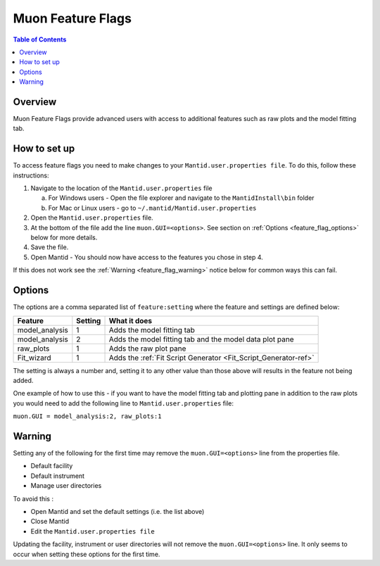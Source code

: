 .. _Muon_Feature_Flags-ref:

Muon Feature Flags
==================

.. contents:: Table of Contents
  :local:

Overview
--------

Muon Feature Flags provide advanced users with access to additional features such as raw plots and the model fitting tab.


How to set up
--------------

To access feature flags you need to make changes to your ``Mantid.user.properties file``. To do this, follow these instructions:

1. Navigate to the location of the ``Mantid.user.properties`` file

   a. For Windows users - Open the file explorer and navigate to the ``MantidInstall\bin`` folder
   b. For Mac or Linux users - go to ``~/.mantid/Mantid.user.properties``

2. Open the ``Mantid.user.properties`` file.
3. At the bottom of the file add the line ``muon.GUI=<options>``. See section on :ref:`Options <feature_flag_options>` below for more details.
4. Save the file.
5. Open Mantid - You should now have access to the features you chose in step 4.

If this does not work see the :ref:`Warning <feature_flag_warning>` notice below for common ways this can fail.

.. _feature_flag_options:

Options
-------

The options are a comma separated list of ``feature:setting`` where the feature and settings are defined below:

+-------------------+----------------+-----------------------------------------------------------------+
| Feature           | Setting        | What it does                                                    |
+===================+================+=================================================================+
| model_analysis    | 1              | Adds the model fitting tab                                      |
+-------------------+----------------+-----------------------------------------------------------------+
| model_analysis    | 2              | Adds the model fitting tab and                                  |
|                   |                | the model data plot pane                                        |
+-------------------+----------------+-----------------------------------------------------------------+
| raw_plots         | 1              | Adds the raw plot pane                                          |
+-------------------+----------------+-----------------------------------------------------------------+
| Fit_wizard        | 1              | Adds the :ref:`Fit Script Generator <Fit_Script_Generator-ref>` |
+-------------------+----------------+-----------------------------------------------------------------+

The setting is always a number and, setting it to any other value than those above will results in the feature not being added.

One example of how to use this - if you want to have the model fitting tab and plotting pane in addition to the raw plots
you would need to add the following line to ``Mantid.user.properties`` file:

``muon.GUI = model_analysis:2, raw_plots:1``

.. _feature_flag_warning:

Warning
-------
Setting any of the following for the first time may remove the ``muon.GUI=<options>`` line from the properties file.

- Default facility
- Default instrument
- Manage user directories

To avoid this :

- Open Mantid and set the default settings (i.e. the list above)
- Close Mantid
- Edit the ``Mantid.user.properties file``

Updating the facility, instrument or user directories will not remove the ``muon.GUI=<options>`` line. It only seems to occur when setting these options for the first time.

.. categories:: Interfaces Muon
